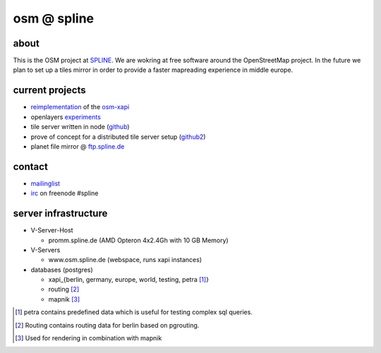 ============
osm @ spline
============

about
-----

This is the OSM project at SPLINE_. We are wokring at free software around the OpenStreetMap project. In the future we plan to set up a tiles mirror in order to provide a faster mapreading experience in middle europe.

.. _SPLINE: http://www.spline.de

current projects
----------------

* reimplementation_ of the osm-xapi_
* openlayers experiments_
* tile server written in node (github_)
* prove of concept for a distributed tile server setup (github2_)
* planet file mirror @ ftp.spline.de_

.. _reimplementation: http://github.com/osm-spline/xappy.js
.. _osm-xapi: http://wiki.openstreetmap.org/wiki/Xapi
.. _experiments: http://map.osm.spline.de/
.. _github: https://github.com/booo/node_tile
.. _github2: https:/github.com/booo/drenderer
.. _ftp.spline.de: http://ftp.spline.de/mirrors/openstreetmap/

contact
-------

* mailinglist_
* irc_ on freenode #spline

.. _mailinglist: mailto:osm@lists.spline.de
.. _irc: irc://irc.freenode.net/#spline

server infrastructure
---------------------

- V-Server-Host

  + promm.spline.de (AMD Opteron 4x2.4Gh with 10 GB Memory)

- V-Servers

  + www.osm.spline.de (webspace, runs xapi instances)

- databases (postgres)

  + xapi_{berlin, germany, europe, world, testing, petra [#]_}
  + routing [#]_
  + mapnik [#]_

.. [#] petra contains predefined data which is useful for testing complex sql queries.
.. [#] Routing contains routing data for berlin based on pgrouting.
.. [#] Used for rendering in combination with mapnik
